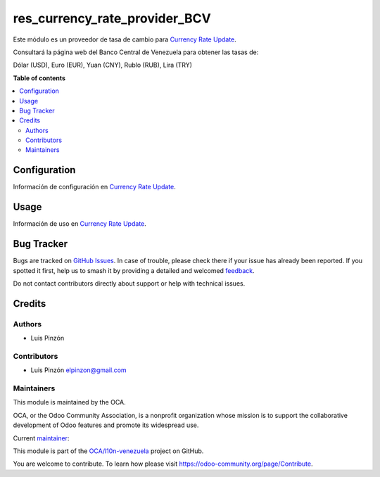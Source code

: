 ==============================
res_currency_rate_provider_BCV
==============================

.. 
   !!!!!!!!!!!!!!!!!!!!!!!!!!!!!!!!!!!!!!!!!!!!!!!!!!!!
   !! This file is generated by oca-gen-addon-readme !!
   !! changes will be overwritten.                   !!
   !!!!!!!!!!!!!!!!!!!!!!!!!!!!!!!!!!!!!!!!!!!!!!!!!!!!
   !! source digest: sha256:4929510998ca369a0ea5748bf4f39274b060cfee2fef4ab09c9a55c9c3437d05
   !!!!!!!!!!!!!!!!!!!!!!!!!!!!!!!!!!!!!!!!!!!!!!!!!!!!

.. |badge1| image:: https://img.shields.io/badge/maturity-Beta-yellow.png
    :target: https://odoo-community.org/page/development-status
    :alt: Beta
.. |badge2| image:: https://img.shields.io/badge/licence-AGPL--3-blue.png
    :target: http://www.gnu.org/licenses/agpl-3.0-standalone.html
    :alt: License: AGPL-3
.. |badge3| image:: https://img.shields.io/badge/github-OCA%2Fl10n--venezuela-lightgray.png?logo=github
    :target: https://github.com/OCA/l10n-venezuela/tree/16.0/res_currency_rate_provider_BCV
    :alt: OCA/l10n-venezuela
.. |badge4| image:: https://img.shields.io/badge/weblate-Translate%20me-F47D42.png
    :target: https://translation.odoo-community.org/projects/l10n-venezuela-16-0/l10n-venezuela-16-0-res_currency_rate_provider_BCV
    :alt: Translate me on Weblate
.. |badge5| image:: https://img.shields.io/badge/runboat-Try%20me-875A7B.png
    :target: https://runboat.odoo-community.org/builds?repo=OCA/l10n-venezuela&target_branch=16.0
    :alt: Try me on Runboat

|badge1| |badge2| |badge3| |badge4| |badge5|


Este módulo es un proveedor de tasa de cambio para `Currency Rate Update <https://github.com/OCA/currency/tree/16.0/currency_rate_update>`_.

Consultará la página web del Banco Central de Venezuela para obtener las tasas de:

Dólar (USD), Euro (EUR), Yuan (CNY), Rublo (RUB), Lira (TRY)

**Table of contents**

.. contents::
   :local:

Configuration
=============

Información de configuración en `Currency Rate Update <https://github.com/OCA/currency/tree/16.0/currency_rate_update>`_.

Usage
=====

Información de uso en `Currency Rate Update <https://github.com/OCA/currency/tree/16.0/currency_rate_update>`_.

Bug Tracker
===========

Bugs are tracked on `GitHub Issues <https://github.com/OCA/l10n-venezuela/issues>`_.
In case of trouble, please check there if your issue has already been reported.
If you spotted it first, help us to smash it by providing a detailed and welcomed
`feedback <https://github.com/OCA/l10n-venezuela/issues/new?body=module:%20res_currency_rate_provider_BCV%0Aversion:%2016.0%0A%0A**Steps%20to%20reproduce**%0A-%20...%0A%0A**Current%20behavior**%0A%0A**Expected%20behavior**>`_.

Do not contact contributors directly about support or help with technical issues.

Credits
=======

Authors
~~~~~~~

* Luis Pinzón

Contributors
~~~~~~~~~~~~

* Luis Pinzón elpinzon@gmail.com

Maintainers
~~~~~~~~~~~

This module is maintained by the OCA.

.. image:: https://odoo-community.org/logo.png
   :alt: Odoo Community Association
   :target: https://odoo-community.org

OCA, or the Odoo Community Association, is a nonprofit organization whose
mission is to support the collaborative development of Odoo features and
promote its widespread use.

.. |maintainer-lapinzon| image:: https://github.com/lapinzon.png?size=40px
    :target: https://github.com/lapinzon
    :alt: lapinzon

Current `maintainer <https://odoo-community.org/page/maintainer-role>`__:

|maintainer-lapinzon| 

This module is part of the `OCA/l10n-venezuela <https://github.com/OCA/l10n-venezuela/tree/16.0/res_currency_rate_provider_BCV>`_ project on GitHub.

You are welcome to contribute. To learn how please visit https://odoo-community.org/page/Contribute.
